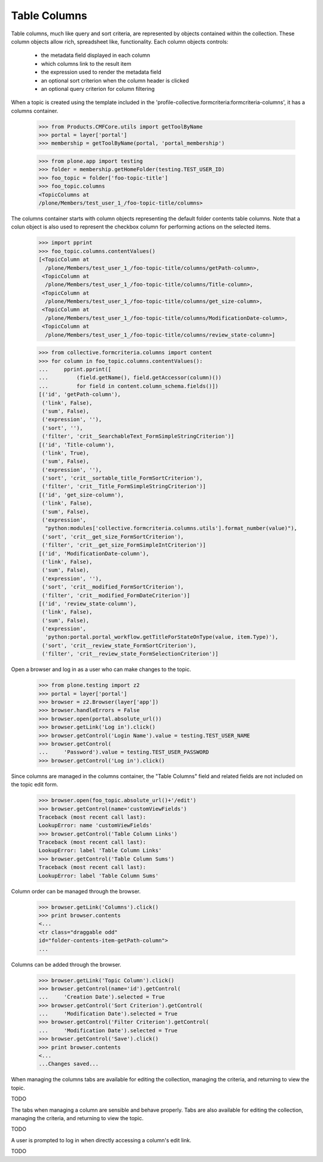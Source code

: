 .. -*-doctest-*-

Table Columns
=============

Table columns, much like query and sort criteria, are represented by
objects contained within the collection.  These column objects allow
rich, spreadsheet like, functionality.  Each column objects controls:

  - the metadata field displayed in each column
  - which columns link to the result item
  - the expression used to render the metadata field
  - an optional sort criterion when the column header is clicked
  - an optional query criterion for column filtering

When a topic is created using the template included in the
'profile-collective.formcriteria:formcriteria-columns', it has a
columns container.

    >>> from Products.CMFCore.utils import getToolByName
    >>> portal = layer['portal']
    >>> membership = getToolByName(portal, 'portal_membership')

    >>> from plone.app import testing
    >>> folder = membership.getHomeFolder(testing.TEST_USER_ID)
    >>> foo_topic = folder['foo-topic-title']
    >>> foo_topic.columns
    <TopicColumns at
    /plone/Members/test_user_1_/foo-topic-title/columns>

The columns container starts with column objects representing the
default folder contents table columns.  Note that a colun object is
also used to represent the checkbox column for performing actions on
the selected items.

    >>> import pprint
    >>> foo_topic.columns.contentValues()
    [<TopicColumn at
      /plone/Members/test_user_1_/foo-topic-title/columns/getPath-column>,
     <TopicColumn at
      /plone/Members/test_user_1_/foo-topic-title/columns/Title-column>,
     <TopicColumn at
      /plone/Members/test_user_1_/foo-topic-title/columns/get_size-column>,
     <TopicColumn at
      /plone/Members/test_user_1_/foo-topic-title/columns/ModificationDate-column>,
     <TopicColumn at
      /plone/Members/test_user_1_/foo-topic-title/columns/review_state-column>]

    >>> from collective.formcriteria.columns import content
    >>> for column in foo_topic.columns.contentValues():
    ...     pprint.pprint([
    ...         (field.getName(), field.getAccessor(column)())
    ...         for field in content.column_schema.fields()])
    [('id', 'getPath-column'),
     ('link', False),
     ('sum', False),
     ('expression', ''),
     ('sort', ''),
     ('filter', 'crit__SearchableText_FormSimpleStringCriterion')]
    [('id', 'Title-column'),
     ('link', True),
     ('sum', False),
     ('expression', ''),
     ('sort', 'crit__sortable_title_FormSortCriterion'),
     ('filter', 'crit__Title_FormSimpleStringCriterion')]
    [('id', 'get_size-column'),
     ('link', False),
     ('sum', False),
     ('expression',
      "python:modules['collective.formcriteria.columns.utils'].format_number(value)"),
     ('sort', 'crit__get_size_FormSortCriterion'),
     ('filter', 'crit__get_size_FormSimpleIntCriterion')]
    [('id', 'ModificationDate-column'),
     ('link', False),
     ('sum', False),
     ('expression', ''),
     ('sort', 'crit__modified_FormSortCriterion'),
     ('filter', 'crit__modified_FormDateCriterion')]
    [('id', 'review_state-column'),
     ('link', False),
     ('sum', False),
     ('expression',
      'python:portal.portal_workflow.getTitleForStateOnType(value, item.Type)'),
     ('sort', 'crit__review_state_FormSortCriterion'),
     ('filter', 'crit__review_state_FormSelectionCriterion')]

Open a browser and log in as a user who can make changes to the
topic.

    >>> from plone.testing import z2
    >>> portal = layer['portal']
    >>> browser = z2.Browser(layer['app'])
    >>> browser.handleErrors = False
    >>> browser.open(portal.absolute_url())
    >>> browser.getLink('Log in').click()
    >>> browser.getControl('Login Name').value = testing.TEST_USER_NAME
    >>> browser.getControl(
    ...     'Password').value = testing.TEST_USER_PASSWORD
    >>> browser.getControl('Log in').click()

Since columns are managed in the columns container, the "Table
Columns" field and related fields are not included on the topic edit
form.

    >>> browser.open(foo_topic.absolute_url()+'/edit')
    >>> browser.getControl(name='customViewFields')
    Traceback (most recent call last):
    LookupError: name 'customViewFields'
    >>> browser.getControl('Table Column Links')
    Traceback (most recent call last):
    LookupError: label 'Table Column Links'
    >>> browser.getControl('Table Column Sums')
    Traceback (most recent call last):
    LookupError: label 'Table Column Sums'

Column order can be managed through the browser.

    >>> browser.getLink('Columns').click()
    >>> print browser.contents
    <...
    <tr class="draggable odd"
    id="folder-contents-item-getPath-column">
    ...

Columns can be added through the browser.

    >>> browser.getLink('Topic Column').click()
    >>> browser.getControl(name='id').getControl(
    ...     'Creation Date').selected = True
    >>> browser.getControl('Sort Criterion').getControl(
    ...     'Modification Date').selected = True
    >>> browser.getControl('Filter Criterion').getControl(
    ...     'Modification Date').selected = True
    >>> browser.getControl('Save').click()
    >>> print browser.contents
    <...
    ...Changes saved...

When managing the columns tabs are available for editing the
collection, managing the criteria, and returning to view the topic.

TODO

The tabs when managing a column are sensible and behave properly.
Tabs are also available for editing the collection, managing the
criteria, and returning to view the topic.

TODO

A user is prompted to log in when directly accessing a column's edit link.

TODO
